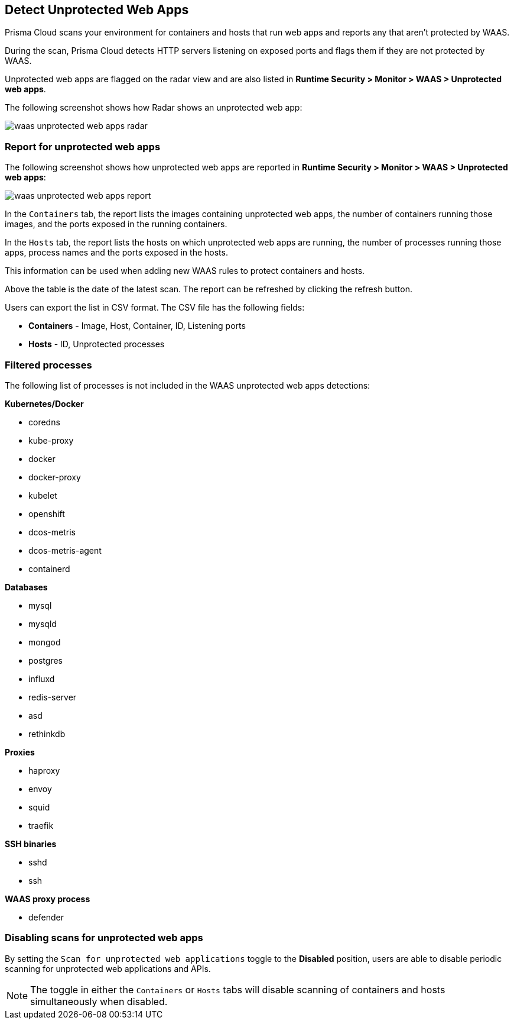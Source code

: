 [#detect-unprotected-web-apps]
== Detect Unprotected Web Apps

Prisma Cloud scans your environment for containers and hosts that run web apps and reports any that aren't protected by WAAS.

During the scan, Prisma Cloud detects HTTP servers listening on exposed ports and flags them if they are not protected by WAAS.

Unprotected web apps are flagged on the radar view and are also listed in *Runtime Security > Monitor > WAAS > Unprotected web apps*.

The following screenshot shows how Radar shows an unprotected web app:

image::runtime-security/waas-unprotected-web-apps-radar.png[]

[#report-for-unprotected-web-apps]
=== Report for unprotected web apps

The following screenshot shows how unprotected web apps are reported in *Runtime Security > Monitor > WAAS > Unprotected web apps*:

image::runtime-security/waas-unprotected-web-apps-report.png[]

In the `Containers` tab, the report lists the images containing unprotected web apps, the number of containers running those images, and the ports exposed in the running containers.

In the `Hosts` tab, the report lists the hosts on which unprotected web apps are running, the number of processes running those apps, process names and the ports exposed in the hosts.

This information can be used when adding new WAAS rules to protect containers and hosts.

Above the table is the date of the latest scan.
The report can be refreshed by clicking the refresh button.

Users can export the list in CSV format.
The CSV file has the following fields:

* *Containers* - Image, Host, Container, ID, Listening ports
* *Hosts* - ID, Unprotected processes

[#filtered-processes]
=== Filtered processes

The following list of processes is not included in the WAAS unprotected web apps detections:

*Kubernetes/Docker*

* coredns
* kube-proxy
* docker
* docker-proxy
* kubelet
* openshift
* dcos-metris
* dcos-metris-agent
* containerd

*Databases*

* mysql
* mysqld
* mongod
* postgres
* influxd
* redis-server
* asd
* rethinkdb

*Proxies*

* haproxy
* envoy
* squid
* traefik

*SSH binaries*

* sshd
* ssh

*WAAS proxy process*

* defender

[#disabling-scans-for-unprotected-web-apps]
=== Disabling scans for unprotected web apps

By setting the `Scan for unprotected web applications` toggle to the *Disabled* position, users are able to disable periodic scanning for unprotected web applications and APIs.

NOTE: The toggle in either the `Containers` or `Hosts` tabs will disable scanning of containers and hosts simultaneously when disabled.
